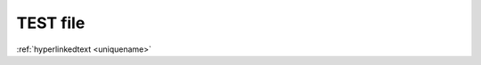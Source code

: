 +++++++++++++++++
TEST file
+++++++++++++++++
.. _uniquename:



:ref:`hyperlinkedtext <uniquename>`
